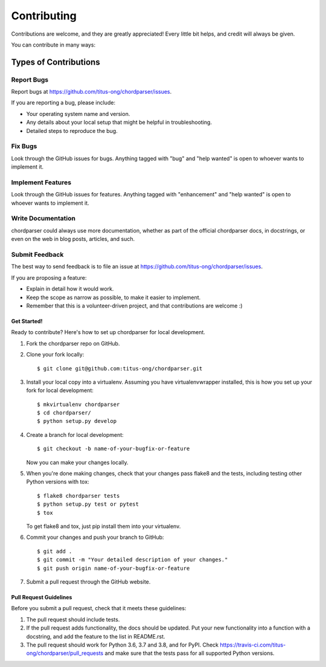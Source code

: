 .. highlight:: shell

------------
Contributing
------------

Contributions are welcome, and they are greatly appreciated! Every little bit
helps, and credit will always be given.

You can contribute in many ways:

......................
Types of Contributions
......................

~~~~~~~~~~~
Report Bugs
~~~~~~~~~~~

Report bugs at https://github.com/titus-ong/chordparser/issues.

If you are reporting a bug, please include:

* Your operating system name and version.
* Any details about your local setup that might be helpful in troubleshooting.
* Detailed steps to reproduce the bug.

~~~~~~~~
Fix Bugs
~~~~~~~~

Look through the GitHub issues for bugs. Anything tagged with "bug" and "help
wanted" is open to whoever wants to implement it.

~~~~~~~~~~~~~~~~~~
Implement Features
~~~~~~~~~~~~~~~~~~

Look through the GitHub issues for features. Anything tagged with "enhancement"
and "help wanted" is open to whoever wants to implement it.

~~~~~~~~~~~~~~~~~~~
Write Documentation
~~~~~~~~~~~~~~~~~~~

chordparser could always use more documentation, whether as part of the
official chordparser docs, in docstrings, or even on the web in blog posts,
articles, and such.

~~~~~~~~~~~~~~~
Submit Feedback
~~~~~~~~~~~~~~~

The best way to send feedback is to file an issue at https://github.com/titus-ong/chordparser/issues.

If you are proposing a feature:

* Explain in detail how it would work.
* Keep the scope as narrow as possible, to make it easier to implement.
* Remember that this is a volunteer-driven project, and that contributions
  are welcome :)

Get Started!
------------

Ready to contribute? Here's how to set up chordparser for local development.

1. Fork the chordparser repo on GitHub.
2. Clone your fork locally::

    $ git clone git@github.com:titus-ong/chordparser.git

3. Install your local copy into a virtualenv. Assuming you have virtualenvwrapper installed, this is how you set up your fork for local development::

    $ mkvirtualenv chordparser
    $ cd chordparser/
    $ python setup.py develop

4. Create a branch for local development::

    $ git checkout -b name-of-your-bugfix-or-feature

   Now you can make your changes locally.

5. When you're done making changes, check that your changes pass flake8 and the
   tests, including testing other Python versions with tox::

    $ flake8 chordparser tests
    $ python setup.py test or pytest
    $ tox

   To get flake8 and tox, just pip install them into your virtualenv.

6. Commit your changes and push your branch to GitHub::

    $ git add .
    $ git commit -m "Your detailed description of your changes."
    $ git push origin name-of-your-bugfix-or-feature

7. Submit a pull request through the GitHub website.

Pull Request Guidelines
-----------------------

Before you submit a pull request, check that it meets these guidelines:

1. The pull request should include tests.
2. If the pull request adds functionality, the docs should be updated. Put
   your new functionality into a function with a docstring, and add the
   feature to the list in README.rst.
3. The pull request should work for Python 3.6, 3.7 and 3.8, and for PyPI. Check
   https://travis-ci.com/titus-ong/chordparser/pull_requests
   and make sure that the tests pass for all supported Python versions.

